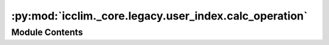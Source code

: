 :py:mod:`icclim._core.legacy.user_index.calc_operation`
=======================================================

.. py:module:: icclim._core.legacy.user_index.calc_operation

.. autoapi-nested-parse::

   Contain the CalcOperationLike and CalcOperation classes.



Module Contents
---------------

.. py:class:: CalcOperation




   Represent a calculation operation for a user index.


.. py:class:: CalcOperationRegistry




   Registry for CalcOperation instances.
